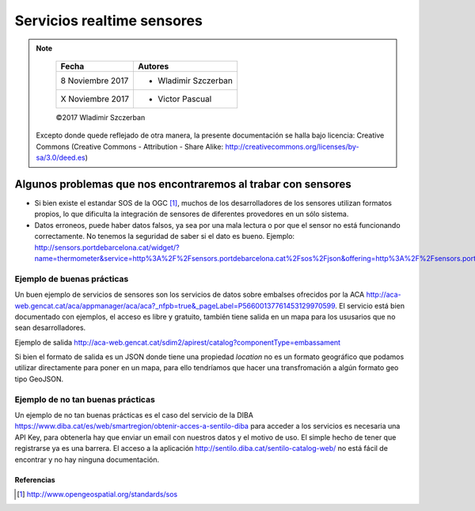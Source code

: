 ***************************
Servicios realtime sensores
***************************

.. note::

	=================  ====================================================
	Fecha              Autores
	=================  ====================================================
	 8 Noviembre 2017    * Wladimir Szczerban
	 X Noviembre 2017    * Victor Pascual 
	=================  ====================================================

	©2017 Wladimir Szczerban

  Excepto donde quede reflejado de otra manera, la presente documentación se halla bajo licencia: Creative Commons (Creative Commons - Attribution - Share Alike: http://creativecommons.org/licenses/by-sa/3.0/deed.es)


Algunos problemas que nos encontraremos al trabar con sensores
==============================================================

- Si bien existe el estandar SOS de la OGC [#]_, muchos de los desarrolladores de los sensores utilizan formatos propios, lo que dificulta la integración de sensores de diferentes provedores en un sólo sistema.

- Datos erroneos, puede haber datos falsos, ya sea por una mala lectura o por que el sensor no está funcionando correctamente. No tenemos la seguridad de saber si el dato es bueno. Ejemplo: http://sensors.portdebarcelona.cat/widget/?name=thermometer&service=http%3A%2F%2Fsensors.portdebarcelona.cat%2Fsos%2Fjson&offering=http%3A%2F%2Fsensors.portdebarcelona.cat%2Fdef%2Fweather%2Fofferings%2310m&feature=http%3A%2F%2Fsensors.portdebarcelona.cat%2Fdef%2Fweather%2Ffeatures%23P6&property=http%3A%2F%2Fsensors.portdebarcelona.cat%2Fdef%2Fweather%2Fproperties%2332&refresh_interval=120&footnote=Nota%20al%20pie%20de%20ejemplo%20en%20el%20widget%20Term%C3%B3metro&lang=es


Ejemplo de buenas prácticas
---------------------------

Un buen ejemplo de servicios de sensores son los servicios de datos sobre embalses ofrecidos por la ACA http://aca-web.gencat.cat/aca/appmanager/aca/aca?_nfpb=true&_pageLabel=P56600137761453129970599. El servicio está bien documentado con ejemplos, el acceso es libre y gratuito, también tiene salida en un mapa para los ususarios que no sean desarrolladores. 
 
Ejemplo de salida
http://aca-web.gencat.cat/sdim2/apirest/catalog?componentType=embassament

Si bien el formato de salida es un JSON donde tiene una propiedad *location* no es un formato geográfico que podamos utilizar directamente para poner en un mapa, para ello tendríamos que hacer una transfromación a algún formato geo tipo GeoJSON.


Ejemplo de no tan buenas prácticas
----------------------------------

Un ejemplo de no tan buenas prácticas es el caso del servicio de la DIBA https://www.diba.cat/es/web/smartregion/obtenir-acces-a-sentilo-diba para acceder a los servicios es necesaria una API Key, para obtenerla hay que enviar un email con nuestros datos y el motivo de uso. El simple hecho de tener que registrarse ya es una barrera. El acceso a la aplicación http://sentilo.diba.cat/sentilo-catalog-web/ no está fácil de encontrar y no hay ninguna documentación.

Referencias
###########

.. [#] http://www.opengeospatial.org/standards/sos
